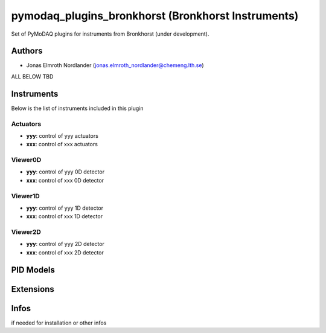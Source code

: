 pymodaq_plugins_bronkhorst (Bronkhorst Instruments)
##########################################

.. the following must be adapted to your developped package, links to pypi, github  description...

.. image:: https://img.shields.io/pypi/v/pymodaq_plugins_thorlabs.svg
   :target: https://pypi.org/project/??? (TBD)
   :alt: Latest Version ???

.. image:: https://readthedocs.org/projects/pymodaq/badge/?version=latest
   :target: https://pymodaq.readthedocs.io/en/stable/?badge=latest
   :alt: Documentation Status (TBD)

.. image:: https://github.com/PyMoDAQ/pymodaq_plugins_thorlabs/workflows/Upload%20Python%20Package/badge.svg (TBC)
   :target: https://github.com/NanjeofKro/pymodaq_plugins_bronkhorst
   :alt: Publication Status

Set of PyMoDAQ plugins for instruments from Bronkhorst (under development).


Authors
=======

* Jonas Elmroth Nordlander  (jonas.elmroth_nordlander@chemeng.lth.se)

.. if needed use this field

    Contributors
    ============

    * First Contributor
    * Other Contributors

.. if needed use this field

  Depending on the plugin type, delete/complete the fields below

ALL BELOW TBD

Instruments
===========

Below is the list of instruments included in this plugin

Actuators
+++++++++

* **yyy**: control of yyy actuators
* **xxx**: control of xxx actuators

Viewer0D
++++++++

* **yyy**: control of yyy 0D detector
* **xxx**: control of xxx 0D detector

Viewer1D
++++++++

* **yyy**: control of yyy 1D detector
* **xxx**: control of xxx 1D detector


Viewer2D
++++++++

* **yyy**: control of yyy 2D detector
* **xxx**: control of xxx 2D detector


PID Models
==========


Extensions
==========


Infos
=====

if needed for installation or other infos
